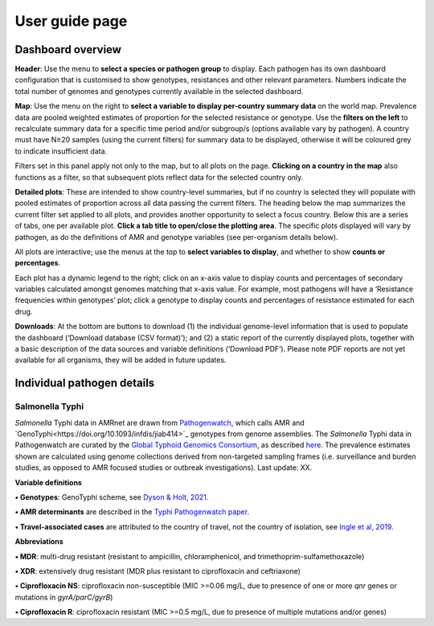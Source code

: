 User guide page
===============

.. _installation:

Dashboard overview
------------------

**Header**: Use the menu to **select a species or pathogen group** to display. Each pathogen has its own dashboard configuration that is customised to show genotypes, resistances and other relevant parameters. Numbers indicate the total number of genomes and genotypes currently available in the selected dashboard. 

**Map**: Use the menu on the right to **select a variable to display per-country summary data** on the world map. Prevalence data are pooled weighted estimates of proportion for the selected resistance or genotype. Use the **filters on the left** to recalculate summary data for a specific time period and/or subgroup/s (options available vary by pathogen). A country must have N≥20 samples (using the current filters) for summary data to be displayed, otherwise it will be coloured grey to indicate insufficient data. 

Filters set in this panel apply not only to the map, but to all plots on the page. **Clicking on a country in the map** also functions as a filter, so that subsequent plots reflect data for the selected country only. 

**Detailed plots**: These are intended to show country-level summaries, but if no country is selected they will populate with pooled estimates of proportion across all data passing the current filters. The heading below the map summarizes the current filter set applied to all plots, and provides another opportunity to select a focus country. Below this are a series of tabs, one per available plot. **Click a tab title to open/close the plotting area**. The specific plots displayed will vary by pathogen, as do the definitions of AMR and genotype variables (see per-organism details below). 

All plots are interactive; use the menus at the top to **select variables to display**, and whether to show **counts or percentages**. 

Each plot has a dynamic legend to the right; click on an x-axis value to display counts and percentages of secondary variables calculated amongst genomes matching that x-axis value. For example, most pathogens will have a ‘Resistance frequencies within genotypes’ plot; click a genotype to display counts and percentages of resistance estimated for each drug.

**Downloads**: At the bottom are buttons to download (1) the individual genome-level information that is used to populate the dashboard (‘Download database (CSV format)’); and (2) a static report of the currently displayed plots, together with a basic description of the data sources and variable definitions (‘Download PDF’). Please note PDF reports are not yet available for all organisms, they will be added in future updates.

Individual pathogen details
---------------------------

Salmonella Typhi
~~~~~~~~~~~~~~~~

*Salmonella* Typhi data in AMRnet are drawn from `Pathogenwatch <http://Pathogen.watch>`_, which calls AMR and `GenoTyphi<https://doi.org/10.1093/infdis/jiab414>`_ genotypes from genome assemblies. The *Salmonella* Typhi data in Pathogenwatch are curated by the `Global Typhoid Genomics Consortium <https://www.typhoidgenomics.org>`_, as described `here <https://doi.org/10.7554/eLife.85867>`_. The prevalence estimates shown are calculated using genome collections derived from non-targeted sampling frames (i.e. surveillance and burden studies, as opposed to AMR focused studies or outbreak investigations). Last update: XX.

**Variable definitions**

**• Genotypes**: GenoTyphi scheme, see `Dyson & Holt, 2021 <https://doi.org/10.1093/infdis/jiab414>`_.

**• AMR determinants** are described in the `Typhi Pathogenwatch paper <https://doi.org/10.1038/s41467-021-23091-2>`_.

**• Travel-associated cases** are attributed to the country of travel, not the country of isolation, see `Ingle et al, 2019 <https://doi.org/10.1371/journal.pntd.0007620>`_.

**Abbreviations**

**• MDR**: multi-drug resistant (resistant to ampicillin, chloramphenicol, and trimethoprim-sulfamethoxazole)

**• XDR**: extensively drug resistant (MDR plus resistant to ciprofloxacin and ceftriaxone)

**• Ciprofloxacin NS**: ciprofloxacin non-susceptible (MIC >=0.06 mg/L, due to presence of one or more *qnr* genes or mutations in *gyrA/parC/gyrB*)

**• Ciprofloxacin R**: ciprofloxacin resistant (MIC >=0.5 mg/L, due to presence of multiple mutations and/or genes)


